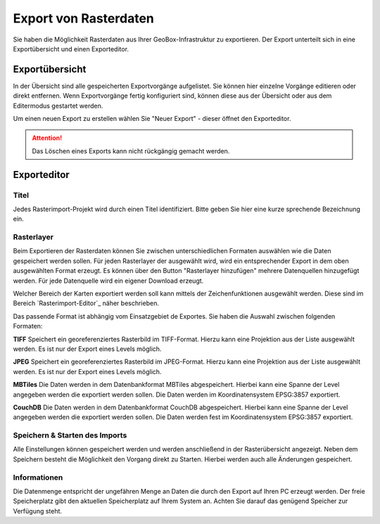 Export von Rasterdaten
======================

Sie haben die Möglichkeit Rasterdaten aus Ihrer GeoBox-Infrastruktur zu exportieren. Der Export unterteilt sich in eine Exportübersicht und einen Exporteditor.


Exportübersicht
---------------

In der Übersicht sind alle gespeicherten Exportvorgänge aufgelistet. Sie können hier einzelne Vorgänge editieren oder direkt entfernen. Wenn Exportvorgänge fertig konfiguriert sind, können diese aus der Übersicht oder aus dem Editermodus gestartet werden.

Um einen neuen Export zu erstellen wählen Sie "Neuer Export" - dieser öffnet den Exporteditor.

.. attention :: Das Löschen eines Exports kann nicht rückgängig gemacht werden.

Exporteditor
------------

Titel
#####

Jedes Rasterimport-Projekt wird durch einen Titel identifiziert. Bitte geben Sie hier eine kurze sprechende Bezeichnung ein.

Rasterlayer
###########

Beim Exportieren der Rasterdaten können Sie zwischen unterschiedlichen Formaten auswählen wie die Daten gespeichert werden sollen. Für jeden Rasterlayer der ausgewählt wird, wird ein entsprechender Export in dem oben ausgewählten Format erzeugt. Es können über den Button "Rasterlayer hinzufügen" mehrere Datenquellen hinzugefügt werden. Für jede Datenquelle wird ein eigener Download erzeugt.

Welcher Bereich der Karten exportiert werden soll kann mittels der Zeichenfunktionen ausgewählt werden. Diese sind im Bereich `Rasterimport-Editor`_ näher beschrieben.

Das passende Format ist abhängig vom Einsatzgebiet de Exportes. Sie haben die Auswahl zwischen folgenden Formaten:

**TIFF**
Speichert ein georeferenziertes Rasterbild im TIFF-Format. Hierzu kann eine Projektion aus der Liste ausgewählt werden. Es ist nur der Export eines Levels möglich.

**JPEG**
Speichert ein georeferenziertes Rasterbild im JPEG-Format. Hierzu kann eine Projektion aus der Liste ausgewählt werden. Es ist nur der Export eines Levels möglich.

**MBTiles**
Die Daten werden in dem Datenbankformat MBTiles abgespeichert. Hierbei kann eine Spanne der Level angegeben werden die exportiert werden sollen. Die Daten werden im Koordinatensystem EPSG:3857 exportiert.

**CouchDB**
Die Daten werden in dem Datenbankformat CouchDB abgespeichert. Hierbei kann eine Spanne der Level angegeben werden die exportiert werden sollen. Die Daten werden fest im Koordinatensystem EPSG:3857 exportiert.

Speichern & Starten des Imports
###############################

Alle Einstellungen können gespeichert werden und werden anschließend in der Rasterübersicht angezeigt. Neben dem Speichern besteht die Möglichkeit den Vorgang direkt zu Starten. Hierbei werden auch alle Änderungen gespeichert.

Informationen
#############
Die Datenmenge entspricht der ungefähren Menge an Daten die durch den Export auf Ihren PC erzeugt werden. Der freie Speicherplatz gibt den aktuellen Speicherplatz auf Ihrem System an. Achten Sie darauf das genügend Speicher zur Verfügung steht.

